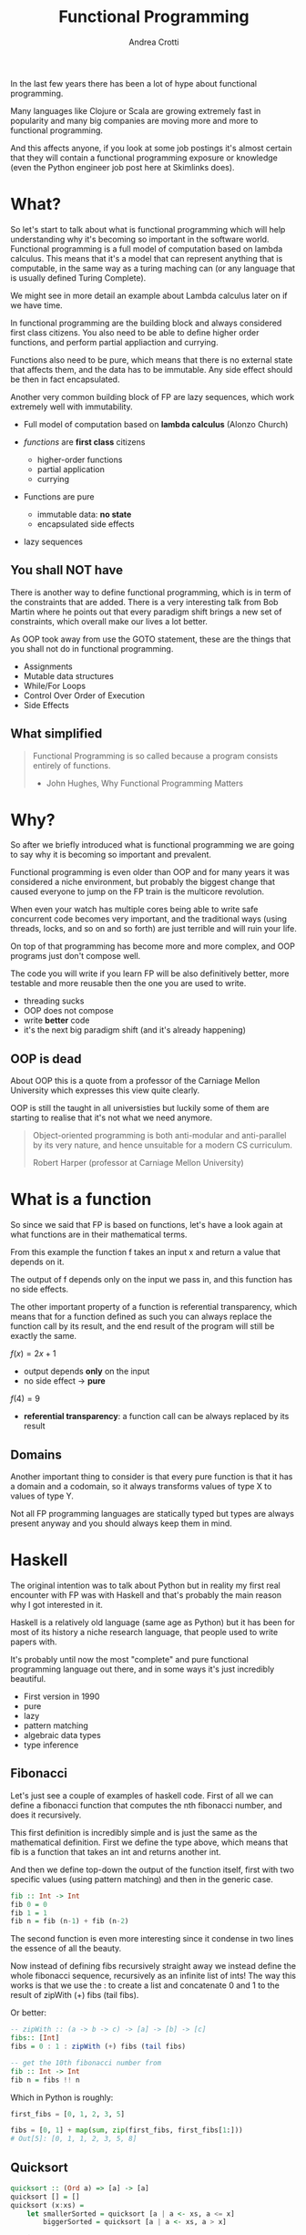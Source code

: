 #+AUTHOR: Andrea Crotti
#+TITLE: Functional Programming
#+OPTIONS: num:nil ^:nil tex:t toc:nil reveal_progress:t reveal_control:t reveal_overview:t
#+REVEAL_TRANS: fade
#+REVEAL_SPEED: fast
#+EMAIL: andrea.crotti.0@gmail.com
#+TOC: listings

* 
  :PROPERTIES:
  :reveal_background: ./images/should_learn.jpg
  :reveal_background_trans: slide
  :reveal_background_size: 800px
  :END:

#+BEGIN_NOTES
In the last few years there has been a lot of hype about functional programming.

Many languages like Clojure or Scala are growing extremely fast in popularity and many big companies
are moving more and more to functional programming.

And this affects anyone, if you look at some job postings it's almost certain that they will contain
a functional programming exposure or knowledge (even the Python engineer job post here at Skimlinks does).
#+END_NOTES


* What?

#+BEGIN_NOTES
So let's start to talk about what is functional programming which will help understanding why
it's becoming so important in the software world.
Functional programming is a full model of computation based on lambda calculus.
This means that it's a model that can represent anything that is computable, in the same
way as a turing maching can (or any language that is usually defined Turing Complete).

We might see in more detail an example about Lambda calculus later on if we have time.

In functional programming are the building block and always considered first class citizens.
You also need to be able to define higher order functions, and perform partial appliaction and currying.

Functions also need to be pure, which means that there is no external state that affects them,
and the data has to be immutable.
Any side effect should be then in fact encapsulated.

Another very common building block of FP are lazy sequences, which work extremely well with
immutability.
#+END_NOTES

  - Full model of computation based on *lambda calculus* (Alonzo Church)

  - /functions/ are *first class* citizens
    - higher-order functions
    - partial application
    - currying

  - Functions are pure
    - immutable data: *no state*
    - encapsulated side effects

  - lazy sequences

** You shall NOT have

#+BEGIN_NOTES
There is another way to define functional programming, which is in term of the constraints that are added.
There is a very interesting talk from Bob Martin where he points out that every paradigm shift brings
a new set of constraints, which overall make our lives a lot better.

As OOP took away from use the GOTO statement, these are the things that you shall not do in functional
programming.
#+END_NOTES

 - Assignments
 - Mutable data structures
 - While/For Loops
 - Control Over Order of Execution
 - Side Effects

[[./images/wtf.gif]]

** What simplified

#+begin_quote

   Functional Programming is so called because a program consists entirely of functions.

   - John Hughes, Why Functional Programming Matters

#+end_quote

* Why?

#+BEGIN_NOTES
So after we briefly introduced what is functional programming we are going
to say why it is becoming so important and prevalent.

Functional programming is even older than OOP and for many years it was
considered a niche environment, but probably the biggest change
that caused everyone to jump on the FP train is the multicore revolution.

When even your watch has multiple cores being able to write safe concurrent
code becomes very important, and the traditional ways (using threads, locks,
and so on and so forth) are just terrible and will ruin your life.

On top of that programming has become more and more complex, and OOP
programs just don't compose well.

The code you will write if you learn FP will be also definitively better,
more testable and more reusable then the one you are used to write.

#+END_NOTES

# [[./images/why.gif]]

  - threading sucks
  - OOP does not compose
  - write *better* code
  - it's the next big paradigm shift (and it's already happening)

# TODO: show an example about how hard is to write concurrent code?

** OOP is dead


#+BEGIN_NOTES
About OOP this is a quote from a professor of the Carniage Mellon
University which expresses this view quite clearly.

OOP is still the taught in all universisties but luckily some
of them are starting to realise that it's not what we need anymore.
#+END_NOTES

 [[./images/oop_rip.jpg]]

 #+begin_quote
 Object-oriented programming is both anti-modular and
 anti-parallel by its very nature, and hence unsuitable for a modern CS
 curriculum.

  Robert Harper (professor at Carniage Mellon University)

 #+end_quote

* What is a function

#+BEGIN_NOTES
So since we said that FP is based on functions, let's have a look again at what
functions are in their mathematical terms.

From this example the function f takes an input x and return a value
that depends on it.

The output of f depends only on the input we pass in, and this function
has no side effects.

The other important property of a function is referential transparency,
which means that for a function defined as such you can always replace
the function call by its result, and the end result of the program
will still be exactly the same.
#+END_NOTES

$f(x) = 2 x + 1$

- output depends *only* on the input
- no side effect -> *pure*

$f(4) = 9$

- *referential transparency*:
  a function call can be always replaced by its result

** Domains

#+BEGIN_NOTES

Another important thing to consider is that every pure function
is that it has a domain and a codomain, so it always transforms
values of type X to values of type Y.

Not all FP programming languages are statically typed but types
are always present anyway and you should always keep them in mind.

#+END_NOTES

[[./images/domain.png]]

* Haskell


#+BEGIN_NOTES
The original intention was to talk about Python but in reality
my first real encounter with FP was with Haskell and that's probably
the main reason why I got interested in it.

Haskell is a relatively old language (same age as Python) but it has
been for most of its history a niche research language, that people
used to write papers with.

It's probably until now the most "complete" and pure functional programming
language out there, and in some ways it's just incredibly beautiful.
#+END_NOTES

  - First version in 1990
  - pure
  - lazy
  - pattern matching
  - algebraic data types
  - type inference

[[./images/haskell.png]]

** Fibonacci

#+BEGIN_NOTES
Let's just see a couple of examples of haskell code.
First of all we can define a fibonacci function that computes
the nth fibonacci number, and does it recursively.

This first definition is incredibly simple and is just
the same as the mathematical definition.
First we define the type above, which means that fib is a function
that takes an int and returns another int.

And then we define top-down the output of the function itself,
first with two specific values (using pattern matching) and then
in the generic case.
#+END_NOTES


#+begin_src haskell
  fib :: Int -> Int
  fib 0 = 0
  fib 1 = 1
  fib n = fib (n-1) + fib (n-2)
#+end_src


#+BEGIN_NOTES
The second function is even more interesting since it condense in two lines
the essence of all the beauty.

Now instead of defining fibs recursively straight away we instead define
the whole fibonacci sequence, recursively as an infinite list of ints!
The way this works is that we use the : to create a list and concatenate
0 and 1 to the result of zipWith (+) fibs (tail fibs).
#+END_NOTES

Or better:

#+begin_src haskell
  -- zipWith :: (a -> b -> c) -> [a] -> [b] -> [c]
  fibs:: [Int]
  fibs = 0 : 1 : zipWith (+) fibs (tail fibs)

  -- get the 10th fibonacci number from
  fib :: Int -> Int
  fib n = fibs !! n
#+end_src

Which in Python is roughly:

#+begin_src python
  first_fibs = [0, 1, 2, 3, 5]

  fibs = [0, 1] + map(sum, zip(first_fibs, first_fibs[1:]))
  # Out[5]: [0, 1, 1, 2, 3, 5, 8]
#+end_src

#+RESULTS:

** Quicksort

#+begin_src haskell
  quicksort :: (Ord a) => [a] -> [a]
  quicksort [] = []
  quicksort (x:xs) =
      let smallerSorted = quicksort [a | a <- xs, a <= x]
          biggerSorted = quicksort [a | a <- xs, a > x]

      in  smallerSorted ++ [x] ++ biggerSorted
#+end_src

* Other languages

  - Clojure
  - Scala
  - F#
  - Erlang
  - Elixir
  - Elm

* Simple example

** OOP

#+begin_src python

  class Transformer(object):
      def __init__(self, collection):
          self.data = collection

      def func(self, collection):
          return filter(lambda x: x % 2 ==0, collection)

      def transform(self):
          self.data = self.func(self.data)

  tr = Transformer(range(10))
  tr.transform()
  tr.data

#+end_src

** FP

#+begin_src python
  def evens(collection):
      return filter(lambda x: x % 2 ==0, collection)

  def transform(func, collection):
      return func(collection)

  transform(evens, range(10))
#+end_src

* Side effects and immutability

  - what is a side effect
  - why is it bad
  - how to encapsulate them properly
  - demo about refactoring using

* Immutability

  [[./images/too_many_objects.png]]

** Persistent data structures 1/2

#+begin_src haskell

  xs = [0, 1, 2]
  ys = [3, 4, 5]

#+end_src

[[./images/persistent1.png]]

** Persistent data structures 2/2

#+begin_src haskell
  zs = xs ++ ys
#+end_src

[[./images/persistent2.png]]

* Python and FP

  - [ ] immutability
  - [ ] TCO (Tail Call Optimization)
  - [ ] side effects encapsulation
  - [ ] type system
  - [X] functions first class citizens

* Python and functions

** Methods, classmethods, staticmethods, functions, lambda??

[[./images/confused.gif]]

* Are we screwed?

** Itertools

   - standard library module for infinite streams
   - *use it*

#+begin_src python

#+end_src

** Toolz

   - library with many nice functional programming functions

#+begin_src python
  import toolz

  bills = {
      "Alice": 0,
      "Bob": 1,
  }
#+end_src

BAD:

#+begin_src python
    def change_inline(bills):
        for key, val in bills.items():
            bills[key] = val + 1
#+end_src

GOOD:

#+begin_src python
  def change_immutable(dic):
      func = lambda val: val + 1
      return toolz.valmap(func, dic)
#+end_src

** Generators and higher order functions

   - infinite streams
   - relationship between streams and pure functions

** Pypersistent?

* Testing

  - testing pure functions
  - show the refactor example from the crappy solution to testing with hypothesis

** Refactor journey

#+begin_src python
  import subprocess, MySQLdb

  def long_crappy_function():
      ## launching a shell command
      ls_cmd = 'ls'
      p = subprocess.Popen(ls_cmd,
                           stdout=subprocess.PIPE,
                           stderr=subprocess.PIPE)
      ## filtering the output of a shell command
      out, err = p.communicate()
      res = []
      for line in out:
          if 'to-match' in line:
              res.append(line)

      ## updating the results to database
      dbc = MySQLdb.connect(host='host', user='user',
                            passwd='passwd', port='port')
      cursor = dbc.cursor(MySQLdb.cursors.DictCursor)

      for r in res:
         cursor.execute('INSERT INTO table VALUES (%s)' % r)

#+end_src

** Extract database update


#+begin_src python

  def update_to_database(res):
      ## updating the results to database
      dbc = MySQLdb.connect(host='host', user='user', passwd='passwd', port='port')
      cursor = dbc.cursor(MySQLdb.cursors.DictCursor)

      for r in res:
         cursor.execute('INSERT INTO table VALUES (%s)' % r)
 #+end_src

** Extract 'ls' execution


#+begin_src python

  def run_ls():
      ## launching a shell command
      ls_cmd = 'ls'
      p = subprocess.Popen(ls_cmd,
                           stdout=subprocess.PIPE,
                           stderr=subprocess.PIPE)
      ## filtering the output of a shell command
      out, err = p.communicate()

      return out

#+end_src

** Extract filter output

#+begin_src python


  def filter_output(out):
      res = []
      for line in out:
          if 'to-match' in line:
              res.append(line)

      return res

#+end_src

Or even better:

#+begin_src python

  def filter_output(out):
      return filter(lambda l: 'to-match' in l, out)

#+end_src


** And finally


#+begin_src python
  def write_filtered_ls_to_db():
      """Do a bit of everything
      """
      out = run_ls()
      res = filter_output(out)
      update_to_database(res)
#+end_src

* FP and testing

Testing becomes much *easier*

#+begin_src python

  def filter_output(out):
      return filter(lambda l: 'to-match' in l, out)

  def test_filter_output():
      lines = ['x1: to-match', 'x2', 'x3: to-match..']
      desired = ['x1: to-match', 'x3: to-match..']
      assert filter_output(lines) == desired

#+end_src

** Property based testing

- originally from Haskell

* Resources

  - Okasaki for persistent data structures
  - All Rich Hickey talks
  - Why functional programming matters


* Conclusions

1. Lock Free Concurrency.
2. Brevity. (Modular Code)
3. Lazy Evaluation.
4. Composability.
5. Parallelism.
5. Improved ways of Testing.
6. Referential Transparency.
7 Lesser Bugs.

* Quotes
  - "It is better to have 100 functions operate on one data structure than 10 functions on 10 data structures." —Alan Perlis
  - Functional programming is like describing your problem to a mathematician.
  - Imperative programming is like giving instructions to an idiot.
  - OOP cannot save us from the Cloud Monster anymore.
  - using Python for FP it's like looking at a beautiful view through a dirty window

* Extra material

** Lambda calculus primer
   
   Formal system for expressing computation based on
   - function abstraction
   - variable binding and substitution

Church numerals (s = suc):

$0 \equiv \lambda sz. z$

$1 \equiv \lambda sz. s(z)$

$2 \equiv \lambda sz. s(s(z))$

*** Lambda calculus 2
 *Successor*

 \begin{equation}
 S \equiv \lambda wyx. y(wyx)
 \end{equation}
 \begin{equation}
 S(0) \equiv (\lambda wyx.y(wyx))(\lambda sz.z) = 
 \end{equation}

 \begin{equation}
 \lambda yx.y ((\lambda sz. z) yx) = \lambda yx. y(x) \equiv 1
 \end{equation}

 # Local Variables:
 # after-save-hook: (org-reveal-export-to-html)
 # End:
